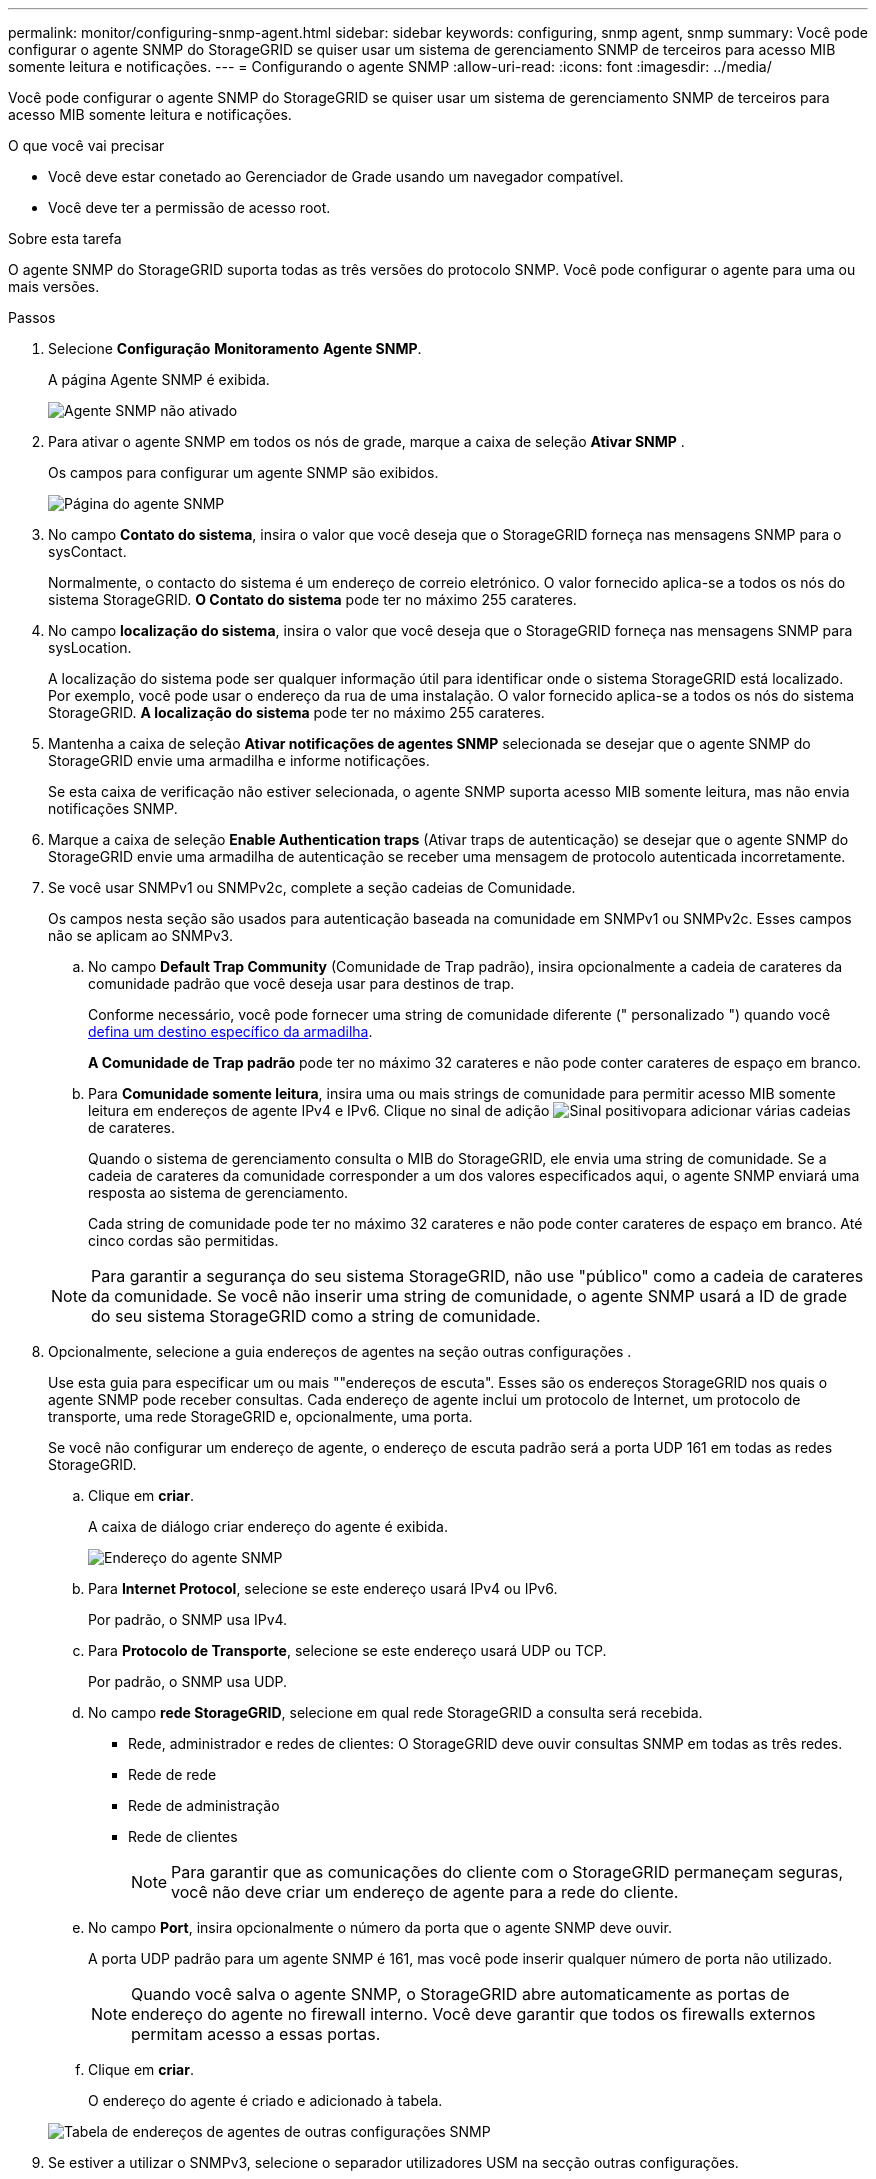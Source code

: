 ---
permalink: monitor/configuring-snmp-agent.html 
sidebar: sidebar 
keywords: configuring, snmp agent, snmp 
summary: Você pode configurar o agente SNMP do StorageGRID se quiser usar um sistema de gerenciamento SNMP de terceiros para acesso MIB somente leitura e notificações. 
---
= Configurando o agente SNMP
:allow-uri-read: 
:icons: font
:imagesdir: ../media/


[role="lead"]
Você pode configurar o agente SNMP do StorageGRID se quiser usar um sistema de gerenciamento SNMP de terceiros para acesso MIB somente leitura e notificações.

.O que você vai precisar
* Você deve estar conetado ao Gerenciador de Grade usando um navegador compatível.
* Você deve ter a permissão de acesso root.


.Sobre esta tarefa
O agente SNMP do StorageGRID suporta todas as três versões do protocolo SNMP. Você pode configurar o agente para uma ou mais versões.

.Passos
. Selecione *Configuração* *Monitoramento* *Agente SNMP*.
+
A página Agente SNMP é exibida.

+
image::../media/snmp_agent_not_enabled.png[Agente SNMP não ativado]

. Para ativar o agente SNMP em todos os nós de grade, marque a caixa de seleção *Ativar SNMP* .
+
Os campos para configurar um agente SNMP são exibidos.

+
image::../media/snmp_agent_page.png[Página do agente SNMP]

. No campo *Contato do sistema*, insira o valor que você deseja que o StorageGRID forneça nas mensagens SNMP para o sysContact.
+
Normalmente, o contacto do sistema é um endereço de correio eletrónico. O valor fornecido aplica-se a todos os nós do sistema StorageGRID. *O Contato do sistema* pode ter no máximo 255 carateres.

. No campo *localização do sistema*, insira o valor que você deseja que o StorageGRID forneça nas mensagens SNMP para sysLocation.
+
A localização do sistema pode ser qualquer informação útil para identificar onde o sistema StorageGRID está localizado. Por exemplo, você pode usar o endereço da rua de uma instalação. O valor fornecido aplica-se a todos os nós do sistema StorageGRID. *A localização do sistema* pode ter no máximo 255 carateres.

. Mantenha a caixa de seleção *Ativar notificações de agentes SNMP* selecionada se desejar que o agente SNMP do StorageGRID envie uma armadilha e informe notificações.
+
Se esta caixa de verificação não estiver selecionada, o agente SNMP suporta acesso MIB somente leitura, mas não envia notificações SNMP.

. Marque a caixa de seleção *Enable Authentication traps* (Ativar traps de autenticação) se desejar que o agente SNMP do StorageGRID envie uma armadilha de autenticação se receber uma mensagem de protocolo autenticada incorretamente.
. Se você usar SNMPv1 ou SNMPv2c, complete a seção cadeias de Comunidade.
+
Os campos nesta seção são usados para autenticação baseada na comunidade em SNMPv1 ou SNMPv2c. Esses campos não se aplicam ao SNMPv3.

+
.. No campo *Default Trap Community* (Comunidade de Trap padrão), insira opcionalmente a cadeia de carateres da comunidade padrão que você deseja usar para destinos de trap.
+
Conforme necessário, você pode fornecer uma string de comunidade diferente (" personalizado ") quando você <<select_trap_destination,defina um destino específico da armadilha>>.

+
*A Comunidade de Trap padrão* pode ter no máximo 32 carateres e não pode conter carateres de espaço em branco.

.. Para *Comunidade somente leitura*, insira uma ou mais strings de comunidade para permitir acesso MIB somente leitura em endereços de agente IPv4 e IPv6. Clique no sinal de adição image:../media/icon_plus_sign_black_on_white_old.png["Sinal positivo"]para adicionar várias cadeias de carateres.
+
Quando o sistema de gerenciamento consulta o MIB do StorageGRID, ele envia uma string de comunidade. Se a cadeia de carateres da comunidade corresponder a um dos valores especificados aqui, o agente SNMP enviará uma resposta ao sistema de gerenciamento.

+
Cada string de comunidade pode ter no máximo 32 carateres e não pode conter carateres de espaço em branco. Até cinco cordas são permitidas.

+

NOTE: Para garantir a segurança do seu sistema StorageGRID, não use "público" como a cadeia de carateres da comunidade. Se você não inserir uma string de comunidade, o agente SNMP usará a ID de grade do seu sistema StorageGRID como a string de comunidade.



. Opcionalmente, selecione a guia endereços de agentes na seção outras configurações .
+
Use esta guia para especificar um ou mais ""endereços de escuta". Esses são os endereços StorageGRID nos quais o agente SNMP pode receber consultas. Cada endereço de agente inclui um protocolo de Internet, um protocolo de transporte, uma rede StorageGRID e, opcionalmente, uma porta.

+
Se você não configurar um endereço de agente, o endereço de escuta padrão será a porta UDP 161 em todas as redes StorageGRID.

+
.. Clique em *criar*.
+
A caixa de diálogo criar endereço do agente é exibida.

+
image::../media/snmp_create_agent_address.png[Endereço do agente SNMP]

.. Para *Internet Protocol*, selecione se este endereço usará IPv4 ou IPv6.
+
Por padrão, o SNMP usa IPv4.

.. Para *Protocolo de Transporte*, selecione se este endereço usará UDP ou TCP.
+
Por padrão, o SNMP usa UDP.

.. No campo *rede StorageGRID*, selecione em qual rede StorageGRID a consulta será recebida.
+
*** Rede, administrador e redes de clientes: O StorageGRID deve ouvir consultas SNMP em todas as três redes.
*** Rede de rede
*** Rede de administração
*** Rede de clientes
+

NOTE: Para garantir que as comunicações do cliente com o StorageGRID permaneçam seguras, você não deve criar um endereço de agente para a rede do cliente.



.. No campo *Port*, insira opcionalmente o número da porta que o agente SNMP deve ouvir.
+
A porta UDP padrão para um agente SNMP é 161, mas você pode inserir qualquer número de porta não utilizado.

+

NOTE: Quando você salva o agente SNMP, o StorageGRID abre automaticamente as portas de endereço do agente no firewall interno. Você deve garantir que todos os firewalls externos permitam acesso a essas portas.

.. Clique em *criar*.
+
O endereço do agente é criado e adicionado à tabela.

+
image::../media/snmp_other_configurations_agent_addresses_table.png[Tabela de endereços de agentes de outras configurações SNMP]



. Se estiver a utilizar o SNMPv3, selecione o separador utilizadores USM na secção outras configurações.
+
Utilize este separador para definir os utilizadores USM que estão autorizados a consultar a MIB ou a receber traps e informações.

+

NOTE: Esta etapa não se aplica se você estiver usando apenas SNMPv1 ou SNMPv2c.

+
.. Clique em *criar*.
+
É apresentada a caixa de diálogo Create USM User (criar utilizador USM).

+
image::../media/snmp_create_usm_user.png[Utilizador SNMP USM]

.. Introduza um *Nome de utilizador* exclusivo para este utilizador USM.
+
Os nomes de usuário têm um máximo de 32 carateres e não podem conter carateres de espaço em branco. O nome de usuário não pode ser alterado depois que o usuário é criado.

.. Marque a caixa de seleção *Acesso MIB somente leitura* se esse usuário tiver acesso somente leitura à MIB.
+
Se você selecionar *Acesso MIB somente leitura*, o campo *ID do mecanismo autoritário* será desativado.

+

NOTE: Os utilizadores USM que têm acesso MIB apenas de leitura não podem ter IDs de motor.

.. Se este utilizador for utilizado num destino de informação, introduza o *ID de motor autoritário* para este utilizador.
+

NOTE: SNMPv3 informar destinos devem ter usuários com IDs de motor. SNMPv3 o destino do trap não pode ter utilizadores com IDs de motor.

+
O ID oficial do mecanismo pode ser de 5 a 32 bytes em hexadecimal.

.. Selecione um nível de segurança para o utilizador USM.
+
*** *AuthPriv*: Este usuário se comunica com autenticação e privacidade (criptografia). Tem de especificar um protocolo de autenticação e uma palavra-passe, um protocolo de privacidade e uma palavra-passe.
*** *AuthNoPriv*: Este usuário se comunica com autenticação e sem privacidade (sem criptografia). Tem de especificar um protocolo de autenticação e uma palavra-passe.


.. Introduza e confirme a palavra-passe que este utilizador utilizará para autenticação.
+

NOTE: O único protocolo de autenticação suportado é SHA (HMAC-SHA-96).

.. Se selecionou *authPriv*, introduza e confirme a palavra-passe que este utilizador utilizará para a privacidade.
+

NOTE: O único protocolo de privacidade suportado é AES.

.. Clique em *criar*.
+
O utilizador USM é criado e adicionado à tabela.

+
image::../media/snmp_other_config_usm_users_table.png[Tabela de utilizador SNMP Other Config USM]



. [[Select_trap_destination]]na seção outras configurações, selecione a guia Destinos de armadilha.
+
A guia Destinos de armadilha permite definir um ou mais destinos para notificações de intercetação StorageGRID ou informar. Quando você ativa o agente SNMP e clica em *Salvar*, o StorageGRID começa a enviar notificações para cada destino definido. As notificações são enviadas quando alertas e alarmes são acionados. As notificações padrão também são enviadas para as entidades MIB-II suportadas (por exemplo, ifdown e coldstart).

+
.. Clique em *criar*.
+
A caixa de diálogo criar destino de armadilha é exibida.

+
image::../media/snmp_create_trap_destination.png[SNMP criar destino de armadilha]

.. No campo *Version* (versão), selecione qual versão SNMP será utilizada para esta notificação.
.. Preencha o formulário, com base na versão selecionada
+
[cols="1a,1a"]
|===
| Versão | Especifique esta informação 


 a| 
SNMPv1
 a| 
*Nota:* para SNMPv1, o agente SNMP só pode enviar traps. As informações não são suportadas.

... No campo *Host*, insira um endereço IPv4 ou IPv6 (ou FQDN) para receber a armadilha.
... Para *Port*, use o padrão (162), a menos que você precise usar outro valor. (162 é a porta padrão para traps SNMP.)
... Para *Protocolo*, use o padrão (UDP). TCP também é suportado. (UDP é o protocolo padrão de trap SNMP.)
... Use a comunidade de trap padrão, se uma foi especificada na página Agente SNMP, ou insira uma string de comunidade personalizada para esse destino de trap.
+
A string de comunidade personalizada pode ter no máximo 32 carateres e não pode conter espaço em branco.





 a| 
SNMPv2c
 a| 
... Selecione se o destino será usado para armadilhas ou informações.
... No campo *Host*, insira um endereço IPv4 ou IPv6 (ou FQDN) para receber a armadilha.
... Para *Port*, use o padrão (162), a menos que você precise usar outro valor. (162 é a porta padrão para traps SNMP.)
... Para *Protocolo*, use o padrão (UDP). TCP também é suportado. (UDP é o protocolo padrão de trap SNMP.)
... Use a comunidade de trap padrão, se uma foi especificada na página Agente SNMP, ou insira uma string de comunidade personalizada para esse destino de trap.
+
A string de comunidade personalizada pode ter no máximo 32 carateres e não pode conter espaço em branco.





 a| 
SNMPv3
 a| 
... Selecione se o destino será usado para armadilhas ou informações.
... No campo *Host*, insira um endereço IPv4 ou IPv6 (ou FQDN) para receber a armadilha.
... Para *Port*, use o padrão (162), a menos que você precise usar outro valor. (162 é a porta padrão para traps SNMP.)
... Para *Protocolo*, use o padrão (UDP). TCP também é suportado. (UDP é o protocolo padrão de trap SNMP.)
... Selecione o utilizador USM que será utilizado para autenticação.
+
**** Se selecionou *Trap*, apenas são apresentados utilizadores USM sem IDs de motor autoritativas.
**** Se selecionou *inform*, apenas são apresentados utilizadores USM com IDs de motor autoritativas.




|===
.. Clique em *criar*.
+
O destino da armadilha é criado e adicionado à tabela.

+
image::../media/snmp_other_config_trap_dest_table.png[SNMP outras Configurações Trap Dest Table]



. Quando tiver concluído a configuração do agente SNMP, clique em *Save*
+
A nova configuração do agente SNMP fica ativa.



.Informações relacionadas
link:managing-alerts.html["Silenciar notificações de alerta"]
